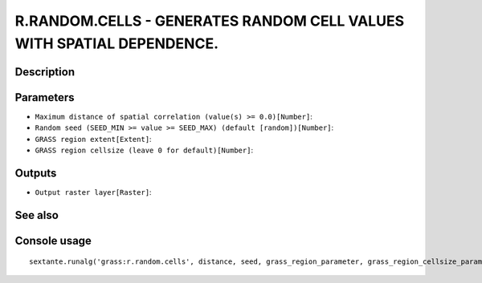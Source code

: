 R.RANDOM.CELLS - GENERATES RANDOM CELL VALUES WITH SPATIAL DEPENDENCE.
======================================================================

Description
-----------

Parameters
----------

- ``Maximum distance of spatial correlation (value(s) >= 0.0)[Number]``:
- ``Random seed (SEED_MIN >= value >= SEED_MAX) (default [random])[Number]``:
- ``GRASS region extent[Extent]``:
- ``GRASS region cellsize (leave 0 for default)[Number]``:

Outputs
-------

- ``Output raster layer[Raster]``:

See also
---------


Console usage
-------------


::

	sextante.runalg('grass:r.random.cells', distance, seed, grass_region_parameter, grass_region_cellsize_parameter, output)

